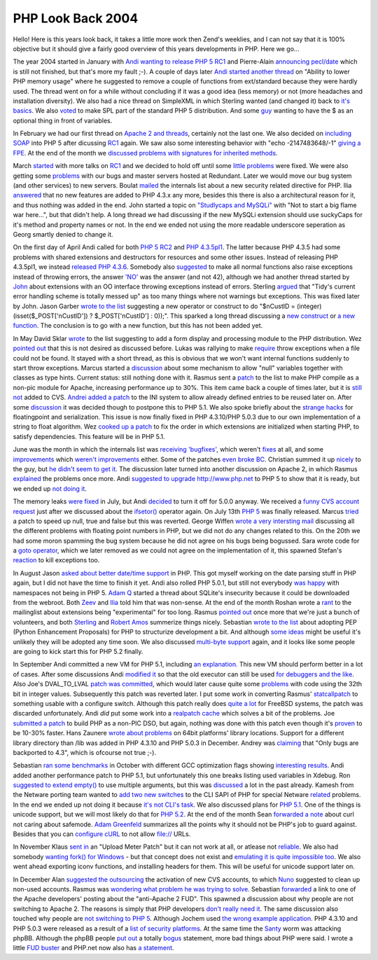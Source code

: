 PHP Look Back 2004
==================

.. articleMetaData::
   :Where: Dieren, The Netherlands

Hello! Here is this years look back, it takes a little more work then Zend's
weeklies, and I can not say that it is 100% objective but it should give a
fairly good overview of this years developments in PHP. Here we go...

The year 2004 started in January with
`Andi wanting to release PHP 5 RC1`_ and Pierre-Alain
`announcing pecl/date`_ which is still not
finished, but that's more my fault ;-). A couple of days later
`Andi started another thread`_ on "Ability to lower PHP memory
usage" where he suggested to remove a couple of functions from
ext/standard because they were hardly used. The thread went on for a
while without concluding if it was a good idea (less memory) or not
(more headaches and installation diversity). We also had a nice thread
on SimpleXML in which Sterling wanted (and changed it) back to
`it's basics`_. We also `voted`_ to make SPL part of the
standard PHP 5 distribution. And some `guy`_ wanting to have the $
as an optional thing in front of variables.

In February we had our first thread on `Apache 2 and threads`_,
certainly not the last one. We also decided on `including SOAP`_
into PHP 5 after dicussing `RC1`_ again. We saw also some
interesting behavior with "echo -2147483648/-1" `giving a FPE`_.
At the end of the month we
`discussed problems with signatures for inherited methods`_.

March `started`_ with more talks on `RC1`_ and we decided to
hold off until some `little problems`_ were fixed. We were also
getting some `problems`_ with our bugs and master servers hosted at
Redundant. Later we would move our bug system (and other services) to
new servers. Boulat `mailed`_ the internals list about a new
security related directive for PHP. Ilia `answered`_ that no new
features are added to PHP 4.3.x any more, besides this there is also a
architectural reason for it, and thus nothing was added in the end. John
started a topic on `"Studlycaps and MySQLi"`_ with "Not to start a
big flame war here...", but that didn't help. A long thread we had
discussing if the new MySQLi extension should use suckyCaps for it's
method and property names or not. In the end we ended not using the more
readable underscore seperation as Georg smartly denied to change it.

On the first day of April Andi called for both `PHP 5 RC2`_ and
`PHP 4.3.5pl1`_. The latter because PHP 4.3.5 had some problems
with shared extensions and destructors for resources and some other
issues. Instead of releasing PHP 4.3.5pl1, we instead
`released PHP 4.3.6`_. Somebody also `suggested`_ to make all
normal functions also raise exceptions instead of throwing errors, the
answer `'NO'`_ was the answer (and not 42), although we had another
thread started by `John`_ about extensions with an OO interface
throwing exceptions instead of errors. Sterling `argued`_ that
"Tidy's current error handling scheme is totally messed up" as too many
things where not warnings but exceptions. This was fixed later by John.
Jason Garber `wrote to the list`_ suggesting a new operator or construct to
do
"$nCustID = (integer) (isset($_POST['nCustID']) ? $_POST['nCustID'] : 0));".
This sparked a long thread discussing a `new construct`_ or
`a new function`_. The conclusion is to go with a new function, but
this has not been added yet.

In May David Sklar `wrote`_ to the list suggesting to add a
form display and processing module to the PHP distribution. Wez 
`pointed out`_ that this is not desired as discussed before.
Lukas was rallying to make `require`_ throw exceptions 
when a file could not be found. It stayed with a short thread, as this is
obvious that we won't want internal functions suddenly to start throw
exceptions. Marcus started a `discussion`_ about some mechanism to allow
"null" variables together with classes as type hints. Current status: still
nothing done with it.
Rasmus sent a `patch`_ to the list to make PHP compile as
a non-pic module for Apache, increasing performance up to 30%. This
item came back a couple of times later, but it is `still not`_ added to CVS.
`Andrei added a patch`_ to the INI system to allow already defined
entries to be reused later on. After some `discussion`_ it was decided
though to postpone this to PHP 5.1. We also spoke briefly about the
`strange hacks`_ for floatingpoint and serialization. This issue is
now finally fixed in PHP 4.3.10/PHP 5.0.3 due to our own implementation of
a string to float algorithm. Wez `cooked up a patch`_ to fix the 
order in which extensions are initialized when starting PHP, to satisfy
dependencies. This feature will be in PHP 5.1.

June was the month in which the internals list was `receiving`_ `'bugfixes'`_,
which weren't `fixes`_ at all, and some `improvements`_ which `weren't`_
`improvements`_ either.  Some of the patches `even broke BC`_. Christian summed
it up `nicely`_ to the guy, but `he didn't seem to get it`_. The discussion
later turned into another discussion on Apache 2, in which Rasmus `explained`_
the problems once more. Andi `suggested to upgrade`_ http://www.php.net to PHP
5 to show that it is ready, but we ended up `not doing it`_.

The memory leaks `were fixed`_ in July, but Andi `decided`_ to turn it off for
5.0.0 anyway. We received a `funny CVS account request`_ just after we
discussed about the `ifsetor()`_ operator again. On July 13th `PHP 5`_ was
finally released. Marcus `tried`_ a patch to speed up null, true and false but
this was reverted. George Wiffen `wrote a very intersting mail`_ discussing all
the different problems with floating point numbers in PHP, but we did not do
any changes related to this. On the 20th we had some moron spamming the bug
system because he did not agree on his bugs being bogussed.  Sara wrote code
for a `goto operator`_, which we later removed as we could not agree on the
implementation of it, this spawned Stefan's `reaction`_ to kill exceptions too.

In August Jason `asked about better date/time support`_ in PHP. This got myself
working on the date parsing stuff in PHP again, but I did not have the time to
finish it yet. Andi also rolled PHP 5.0.1, but still not everybody `was happy`_
with namespaces not being in PHP 5.  `Adam Q`_ started a thread about SQLite's
insecurity because it could be downloaded from the webroot. Both `Zeev`_ and
`Ilia`_ told him that was non-sense. At the end of the month Roshan wrote a
`rant`_ to the mailinglist about extensions being "experimental" for too long.
Rasmus `pointed out`_ once more that we're just a bunch of volunteers, and both
`Sterling`_ and `Robert Amos`_ summerize things nicely.  Sebastian `wrote to
the list`_ about adopting PEP (Python Enhancement Proposals) for PHP to
structurize development a bit. And although `some ideas`_ might be useful it's
unlikely they will be adopted any time soon. We also discussed `multi-byte
support`_ again, and it looks like some people are going to kick start this for
PHP 5.2 finally.

In September Andi committed a new VM for PHP 5.1, including `an explanation.`_
This new VM should perform better in a lot of cases.  After some discussions
Andi `modified it`_ so that the old executor can still be used `for debuggers
and the like`_.  Also Joe's DVAL_TO_LVAL `patch was committed`_, which would
later cause quite some `problems`_ with code using the 32th bit in integer
values.  Subsequently this patch was reverted later. I put some work in
converting Rasmus' `statcallpatch`_ to something usable with a configure
switch. Although this patch really does `quite a lot`_ for FreeBSD systems, the
patch was discarded unfortunately. Andi *did* put some work into a `realpatch
cache`_ which solves a bit of the problems. Joe `submitted a patch`_ to build
PHP as a non-PIC DSO, but again, nothing was done with this patch even though
it's `proven`_ to be 10-30% faster. Hans Zaunere `wrote about problems`_ on
64bit platforms' library locations. Support for a different library directory
than /lib was added in PHP 4.3.10 and PHP 5.0.3 in December. Andrey was
`claiming`_ that "Only bugs are backported to 4.3", which is ofcourse not true
;-).

Sebastian `ran some benchmarks`_ in October with different GCC optimization
flags showing `interesting results`_. Andi added another performance patch to
PHP 5.1, but unfortunately this one breaks listing used variables in Xdebug.
Ron `suggested to extend empty()`_ to use multiple arguments, but this was
`discussed`_ a lot in the past already. Kamesh from the Netware porting team
wanted to `add two new switches`_ to the CLI SAPI of PHP for special Netware
`related`_ problems. In the end we ended up not doing it because `it's not
CLI's task`_.  We also discussed plans for `PHP 5.1`_. One of the things is
unicode support, but we will most likely do that for `PHP 5.2`_.  At the end of
the month Sean `forwarded a note`_ about curl not caring about safemode. `Adam
Greenfeld`_ summarizes all the points why it should not be PHP's job to guard
against. Besides that you can `configure cURL`_ to not allow file:// URLs.

In November Klaus `sent in`_ an "Upload Meter Patch" but it can not work at
all, or atlease not `reliable`_. We also had somebody `wanting fork() for
Windows`_ - but that concept does not exist and `emulating it is quite
impossible too`_. We also went ahead exporting iconv functions, and installing
headers for them. This will be useful for unicode support later on.

In December Alan `suggested the outsourcing`_ the activation of new CVS
accounts, to which `Nuno`_ suggested to clean up non-used accounts. Rasmus was
`wondering what problem he was trying to solve`_.  Sebastian `forwarded`_ a
link to one of the Apache developers' posting about the "anti-Apache 2 FUD".
This spawned a discussion about why people are not switching to Apache 2. The
reasons is simply that PHP developers `don't really need it`_. The same
discussion also touched why people are `not switching to PHP 5`_. Although
Jochem used `the wrong example application`_. PHP 4.3.10 and PHP 5.0.3 were
released as a result of a `list of security platforms`_.  At the same time the
`Santy`_ worm was attacking phpBB. Although the phpBB people `put out`_ a
totally `bogus`_ statement, more bad things about PHP were said. I wrote a
little `FUD buster`_ and PHP.net now also has `a statement`_.

.. _`Andi wanting to release PHP 5 RC1`: http://news.php.net/php.internals/6795
.. _`announcing pecl/date`: http://news.php.net/php.pecl.dev/315
.. _`Andi started another thread`: http://news.php.net/php.internals/6845
.. _`it's basics`: http://news.php.net/php.internals/6997
.. _`voted`: http://news.php.net/php.internals/7170
.. _`guy`: http://news.php.net/php.internals/7340
.. _`Apache 2 and threads`: http://news.php.net/php.internals/7471
.. _`including SOAP`: http://news.php.net/php.internals/7609
.. _`RC1`: http://news.php.net/php.internals/8396
.. _`giving a FPE`: http://news.php.net/php.internals/8060
.. _`discussed problems with signatures for inherited methods`: http://news.php.net/php.internals/8128
.. _`started`: http://news.php.net/php.internals/8377
.. _`little problems`: http://news.php.net/php.internals/8407
.. _`problems`: http://news.php.net/php.internals/13199
.. _`mailed`: http://news.php.net/php.internals/8610
.. _`answered`: http://news.php.net/php.internals/8611
.. _`"Studlycaps and MySQLi"`: http://news.php.net/php.internals/8639
.. _`PHP 5 RC2`: http://news.php.net/php.internals/8848
.. _`PHP 4.3.5pl1`: http://news.php.net/php.internals/8859
.. _`released PHP 4.3.6`: http://news.php.net/php.internals/8872
.. _`suggested`: http://news.php.net/php.internals/8990
.. _`'NO'`: http://news.php.net/php.internals/8997
.. _`John`: http://news.php.net/php.internals/9048
.. _`argued`: http://news.php.net/php.internals/9298
.. _`wrote to the list`: http://news.php.net/php.internals/12367
.. _`new construct`: http://marc.theaimsgroup.com/?l=php-dev&m=108205754402394&w=2
.. _`a new function`: http://marc.theaimsgroup.com/?l=php-dev&m=108214435225556&w=2
.. _`wrote`: http://marc.theaimsgroup.com/?l=pecl-dev&m=108386137923670&w=2
.. _`pointed out`: http://news.php.net/php.internals/12356
.. _`require`: http://marc.theaimsgroup.com/?l=php-dev&m=108401035824996&w=2
.. _`discussion`: http://news.php.net/php.internals/9871
.. _`patch`: http://marc.theaimsgroup.com/?l=php-dev&m=108441860003724&w=2
.. _`still not`: http://news.php.net/php.internals/14013
.. _`Andrei added a patch`: http://news.php.net/php.zend-engine.cvs/2640
.. _`strange hacks`: http://news.php.net/php.internals/9938
.. _`cooked up a patch`: http://news.php.net/php.internals/9979
.. _`receiving`: http://news.php.net/php.internals/10317
.. _`'bugfixes'`: http://news.php.net/php.internals/10344
.. _`fixes`: http://news.php.net/php.internals/10366
.. _`improvements`: http://news.php.net/php.internals/10413
.. _`weren't`: http://news.php.net/php.internals/10419
.. _`even broke BC`: http://news.php.net/php.internals/10533
.. _`nicely`: http://news.php.net/php.internals/10434
.. _`he didn't seem to get it`: http://news.php.net/php.internals/10500
.. _`explained`: http://news.php.net/php.internals/10491
.. _`suggested to upgrade`: http://news.php.net/php.internals/10795
.. _`not doing it`: http://news.php.net/php.internals/10802
.. _`were fixed`: http://news.php.net/php.internals/10881
.. _`decided`: http://news.php.net/php.internals/10910
.. _`funny CVS account request`: http://news.php.net/php.internals/11082
.. _`ifsetor()`: http://news.php.net/php.internals/10962
.. _`PHP 5`: http://news.php.net/php.internals/11209
.. _`tried`: http://news.php.net/php.internals/11274
.. _`wrote a very intersting mail`: http://news.php.net/php.internals/11502
.. _`goto operator`: http://news.php.net/php.internals/11599
.. _`reaction`: http://news.php.net/php.internals/11658
.. _`asked about better date/time support`: http://news.php.net/php.internals/11839
.. _`was happy`: http://news.php.net/php.internals/12174
.. _`Adam Q`: http://news.php.net/php.internals/12293
.. _`Zeev`: http://news.php.net/php.internals/12296
.. _`Ilia`: http://news.php.net/php.internals/12304
.. _`rant`: http://news.php.net/php.internals/12349
.. _`Sterling`: http://news.php.net/php.internals/12358
.. _`Robert Amos`: http://news.php.net/php.internals/12360
.. _`some ideas`: http://news.php.net/php.internals/12374
.. _`multi-byte support`: http://news.php.net/php.internals/12437
.. _`an explanation.`: http://news.php.net/php.internals/12681
.. _`modified it`: http://news.php.net/php.zend-engine.cvs/3019
.. _`for debuggers and the like`: http://news.php.net/php.zend-engine.cvs/3042
.. _`patch was committed`: http://news.php.net/php.internals/12731
.. _`statcallpatch`: http://news.php.net/php.internals/12793
.. _`quite a lot`: http://news.php.net/php.internals/12838
.. _`realpatch cache`: http://news.php.net/php.internals/12919
.. _`submitted a patch`: http://news.php.net/php.internals/12854
.. _`proven`: http://derickrethans.nl/month-2004-12.php?item=200412101411#200412101411
.. _`wrote about problems`: http://news.php.net/php.internals/12974
.. _`claiming`: http://news.php.net/php.pecl.dev/1392
.. _`ran some benchmarks`: http://news.php.net/php.internals/13146
.. _`interesting results`: http://news.php.net/php.internals/13151
.. _`suggested to extend empty()`: http://news.php.net/php.internals/13412
.. _`discussed`: http://news.php.net/php.internals/13423
.. _`add two new switches`: http://news.php.net/php.internals/13521
.. _`related`: http://news.php.net/php.internals/13523
.. _`it's not CLI's task`: http://news.php.net/php.internals/13554
.. _`PHP 5.1`: http://news.php.net/php.internals/13426
.. _`PHP 5.2`: http://news.php.net/php.internals/13441
.. _`forwarded a note`: http://news.php.net/php.internals/13584
.. _`Adam Greenfeld`: http://news.php.net/php.internals/13648
.. _`configure cURL`: http://bugs.php.net/bug.php?id=30609
.. _`sent in`: http://news.php.net/php.internals/13724
.. _`reliable`: http://news.php.net/php.internals/13792
.. _`wanting fork() for Windows`: http://news.php.net/php.internals/13839
.. _`emulating it is quite impossible too`: http://news.php.net/php.internals/13852
.. _`suggested the outsourcing`: http://news.php.net/php.internals/14081
.. _`Nuno`: http://news.php.net/php.internals/14085
.. _`wondering what problem he was trying to solve`: http://news.php.net/php.internals/14095
.. _`forwarded`: http://news.php.net/php.internals/14121
.. _`don't really need it`: http://news.php.net/php.internals/14139
.. _`not switching to PHP 5`: http://news.php.net/php.internals/14176
.. _`the wrong example application`: http://news.php.net/php.internals/14184
.. _`list of security platforms`: http://www.php.net/release_4_3_10.php
.. _`Santy`: http://news.bbc.co.uk/2/hi/technology/4117711.stm
.. _`put out`: http://www.phpbb.com/phpBB/viewtopic.php?f=14&t=248046
.. _`bogus`: http://ilia.ws/archives/31-phpBB-unserialize-bug.html
.. _`FUD buster`: http://derickrethans.nl/month-2004-12.php?item=200412241207#200412241207
.. _`a statement`: http://php.net/

